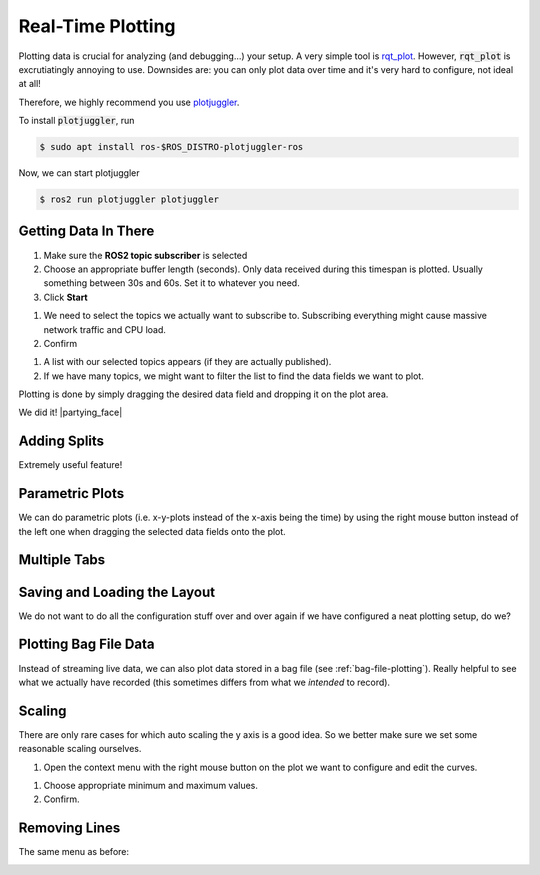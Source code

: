 Real-Time Plotting
##################

Plotting data is crucial for analyzing (and debugging...) your setup.
A very simple tool is `rqt_plot <http://wiki.ros.org/rqt_plot>`_. 
However, :code:`rqt_plot` is excrutiatingly annoying to use. Downsides are: you can only plot data over time and it's very hard to configure, not ideal at all!

Therefore, we highly recommend you use `plotjuggler <https://github.com/facontidavide/PlotJuggler>`__. 

To install :code:`plotjuggler`, run

.. code-block:: console

   $ sudo apt install ros-$ROS_DISTRO-plotjuggler-ros

Now, we can start plotjuggler

.. code-block:: console

   $ ros2 run plotjuggler plotjuggler


Getting Data In There
*********************

.. image:: /res/images/plotjuggler_start.png

#. Make sure the **ROS2 topic subscriber** is selected
#. Choose an appropriate buffer length (seconds). Only data received during this timespan is plotted. Usually something between 30s and 60s. Set it to whatever you need.
#. Click **Start**

.. image:: /res/images/plotjuggler_topic_selection.png

#. We need to select the topics we actually want to subscribe to. Subscribing everything might cause massive network traffic and CPU load.
#. Confirm

.. image:: /res/images/plotjuggler_time_series_list.png

#. A list with our selected topics appears (if they are actually published).
#. If we have many topics, we might want to filter the list to find the data fields we want to plot.

Plotting is done by simply dragging the desired data field and dropping it on the plot area.

.. raw:: html

   <div>
     <video autoplay loop muted style="width:100%;">
      <source src="../_static/videos/plotjuggler_drag_and_drop.mp4" type="video/mp4">
      test
     </video>
   </div>

We did it! |partying_face|

Adding Splits
*************
Extremely useful feature!

.. raw:: html

   <div>
     <video autoplay loop muted style="width:100%;">
      <source src="../_static/videos/plotjuggler_splits.mp4" type="video/mp4">
      test
     </video>
   </div>

Parametric Plots
****************

We can do parametric plots (i.e. x-y-plots instead of the x-axis being the time) by using the right mouse button instead of the left one when dragging the selected data fields onto the plot.

Multiple Tabs
*************

.. image:: /res/images/plotjuggler_tabs.png

Saving and Loading the Layout
*****************************

We do not want to do all the configuration stuff over and over again if we have configured a neat plotting setup, do we?

.. image:: /res/images/plotjuggler_layout.png

.. _plotjuggler-bag-file:

Plotting Bag File Data
**********************

Instead of streaming live data, we can also plot data stored in a bag file (see :ref:`bag-file-plotting`).
Really helpful to see what we actually have recorded (this sometimes differs from what we *intended* to record).

.. image:: /res/images/plotjuggler_bagfile.png

Scaling
*******

There are only rare cases for which auto scaling the y axis is a good idea. So we better make sure we set some reasonable scaling ourselves.

.. image:: /res/images/plotjuggler_edit_curves.png

#. Open the context menu with the right mouse button on the plot we want to configure and edit the curves.

.. image:: /res/images/plotjuggler_scaling.png

#. Choose appropriate minimum and maximum values.
#. Confirm.

Removing Lines
**************

The same menu as before:

.. image:: /res/images/plotjuggler_remove.png
